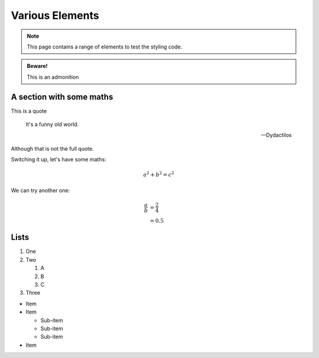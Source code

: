 Various Elements
################

.. note::

    This page contains a range of elements to test the styling code.


.. admonition:: Beware!

    This is an admonition


.. activity:: Activity 1

    This is an activity you need to undertake yourself.

    .. activity-answer::

        Yes, that's right.

A section with some maths
=========================

This is a quote

    It's a funny old world.

    -- Dydactilos

Although that is not the full quote.

Switching it up, let's have some maths:

.. math::

    a^2 + b^2 = c^2

We can try another one:

.. math::

    \frac{a}{b} &= \frac{2}{4} \\
                &= 0.5

Lists
=====

#. One
#. Two

   #. A
   #. B
   #. C

#. Three

* Item
* Item

  * Sub-item
  * Sub-item
  * Sub-item

* Item
